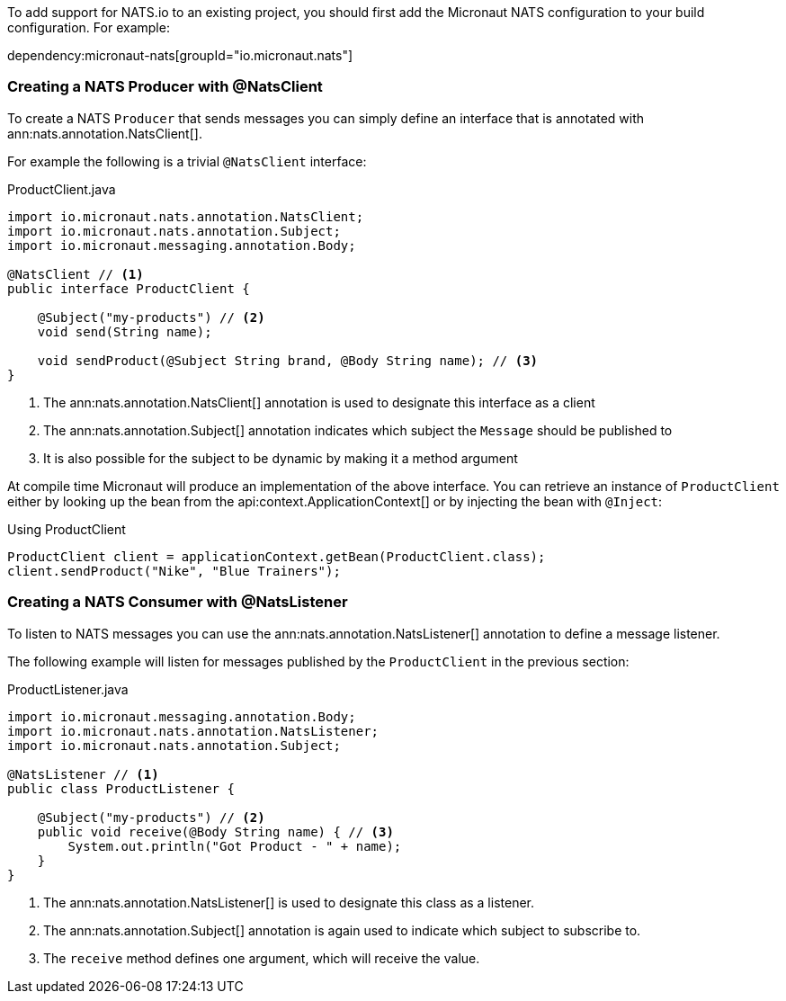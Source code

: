 To add support for NATS.io to an existing project, you should first add the Micronaut NATS configuration to your build configuration. For example:

dependency:micronaut-nats[groupId="io.micronaut.nats"]

=== Creating a NATS Producer with @NatsClient

To create a NATS `Producer` that sends messages you can simply define an interface that is annotated with ann:nats.annotation.NatsClient[].

For example the following is a trivial `@NatsClient` interface:

.ProductClient.java
[source,java]
----
import io.micronaut.nats.annotation.NatsClient;
import io.micronaut.nats.annotation.Subject;
import io.micronaut.messaging.annotation.Body;

@NatsClient // <1>
public interface ProductClient {

    @Subject("my-products") // <2>
    void send(String name);

    void sendProduct(@Subject String brand, @Body String name); // <3>
}
----

<1> The ann:nats.annotation.NatsClient[] annotation is used to designate this interface as a client
<2> The ann:nats.annotation.Subject[] annotation indicates which subject the `Message` should be published to
<3> It is also possible for the subject to be dynamic by making it a method argument

At compile time Micronaut will produce an implementation of the above interface. You can retrieve an instance of `ProductClient` either by looking up the bean from the api:context.ApplicationContext[] or by injecting the bean with `@Inject`:

.Using ProductClient
[source,groovy]
----
ProductClient client = applicationContext.getBean(ProductClient.class);
client.sendProduct("Nike", "Blue Trainers");
----


=== Creating a NATS Consumer with @NatsListener

To listen to NATS messages you can use the ann:nats.annotation.NatsListener[] annotation to define a message listener.

The following example will listen for messages published by the `ProductClient` in the previous section:

.ProductListener.java
[source,java]
----
import io.micronaut.messaging.annotation.Body;
import io.micronaut.nats.annotation.NatsListener;
import io.micronaut.nats.annotation.Subject;

@NatsListener // <1>
public class ProductListener {

    @Subject("my-products") // <2>
    public void receive(@Body String name) { // <3>
        System.out.println("Got Product - " + name);
    }
}
----

<1> The ann:nats.annotation.NatsListener[] is used to designate this class as a listener.
<2> The ann:nats.annotation.Subject[] annotation is again used to indicate which subject to subscribe to.
<3> The `receive` method defines one argument, which will receive the value.
